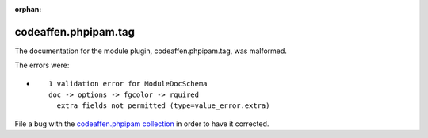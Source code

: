 .. Document meta section

:orphan:

.. Document body

.. Anchors

.. _ansible_collections.codeaffen.phpipam.tag_module:

.. Title

codeaffen.phpipam.tag
+++++++++++++++++++++


The documentation for the module plugin, codeaffen.phpipam.tag,  was malformed.

The errors were:

* ::

        1 validation error for ModuleDocSchema
        doc -> options -> fgcolor -> rquired
          extra fields not permitted (type=value_error.extra)


File a bug with the `codeaffen.phpipam collection <https://galaxy.ansible.com/codeaffen/phpipam>`_ in order to have it corrected.